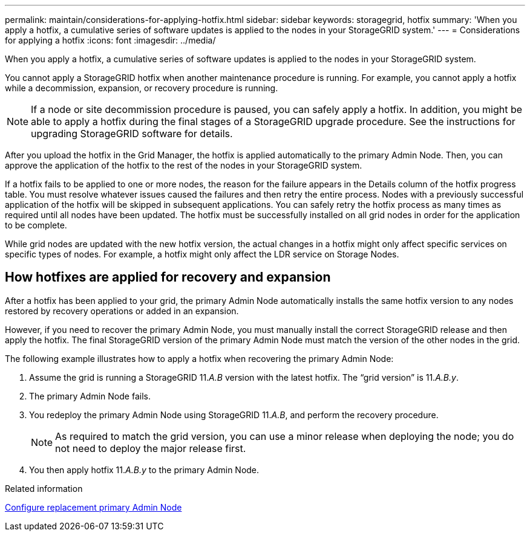 ---
permalink: maintain/considerations-for-applying-hotfix.html
sidebar: sidebar
keywords: storagegrid, hotfix
summary: 'When you apply a hotfix, a cumulative series of software updates is applied to the nodes in your StorageGRID system.'
---
= Considerations for applying a hotfix
:icons: font
:imagesdir: ../media/

[.lead]
When you apply a hotfix, a cumulative series of software updates is applied to the nodes in your StorageGRID system.

You cannot apply a StorageGRID hotfix when another maintenance procedure is running. For example, you cannot apply a hotfix while a decommission, expansion, or recovery procedure is running.

NOTE: If a node or site decommission procedure is paused, you can safely apply a hotfix. In addition, you might be able to apply a hotfix during the final stages of a StorageGRID upgrade procedure. See the instructions for upgrading StorageGRID software for details.

After you upload the hotfix in the Grid Manager, the hotfix is applied automatically to the primary Admin Node. Then, you can approve the application of the hotfix to the rest of the nodes in your StorageGRID system.

If a hotfix fails to be applied to one or more nodes, the reason for the failure appears in the Details column of the hotfix progress table. You must resolve whatever issues caused the failures and then retry the entire process. Nodes with a previously successful application of the hotfix will be skipped in subsequent applications. You can safely retry the hotfix process as many times as required until all nodes have been updated. The hotfix must be successfully installed on all grid nodes in order for the application to be complete.

While grid nodes are updated with the new hotfix version, the actual changes in a hotfix might only affect specific services on specific types of nodes. For example, a hotfix might only affect the LDR service on Storage Nodes.

== How hotfixes are applied for recovery and expansion

After a hotfix has been applied to your grid, the primary Admin Node automatically installs the same hotfix version to any nodes restored by recovery operations or added in an expansion.

However, if you need to recover the primary Admin Node, you must manually install the correct StorageGRID release and then apply the hotfix. The final StorageGRID version of the primary Admin Node must match the version of the other nodes in the grid.

The following example illustrates how to apply a hotfix when recovering the primary Admin Node:

. Assume the grid is running a StorageGRID 11._A.B_ version with the latest hotfix. The "`grid version`" is 11._A.B.y_.
. The primary Admin Node fails.
. You redeploy the primary Admin Node using StorageGRID 11._A.B_, and perform the recovery procedure.
+
NOTE: As required to match the grid version, you can use a minor release when deploying the node; you do not need to deploy the major release first.

. You then apply hotfix 11._A.B.y_ to the primary Admin Node.

.Related information

link:configuring-replacement-primary-admin-node.html[Configure replacement primary Admin Node]
